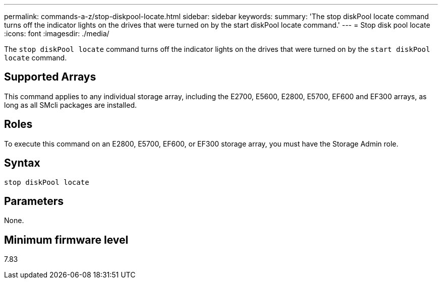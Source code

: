 ---
permalink: commands-a-z/stop-diskpool-locate.html
sidebar: sidebar
keywords: 
summary: 'The stop diskPool locate command turns off the indicator lights on the drives that were turned on by the start diskPool locate command.'
---
= Stop disk pool locate
:icons: font
:imagesdir: ./media/

[.lead]
The `stop diskPool locate` command turns off the indicator lights on the drives that were turned on by the `start diskPool locate` command.

== Supported Arrays

This command applies to any individual storage array, including the E2700, E5600, E2800, E5700, EF600 and EF300 arrays, as long as all SMcli packages are installed.

== Roles

To execute this command on an E2800, E5700, EF600, or EF300 storage array, you must have the Storage Admin role.

== Syntax

----
stop diskPool locate
----

== Parameters

None.

== Minimum firmware level

7.83
